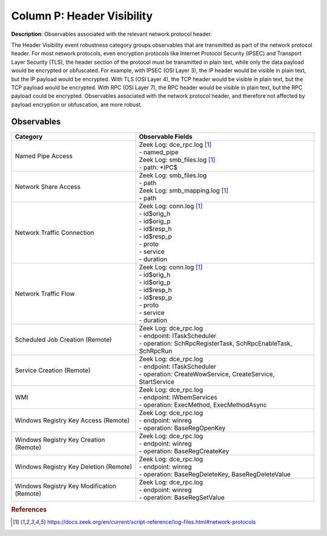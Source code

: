 .. _Header:

---------------------------
Column P: Header Visibility
---------------------------

**Description**: Observables associated with the relevant network protocol header.

The Header Visibility event robustness category groups observables that are transmitted as part of the network protocol header. For most network protocols, even encryption protocols like Internet Protocol Security (IPSEC) and Transport Layer Security (TLS), the header section of the protocol must be transmitted in plain text, while only the data payload would be encrypted or obfuscated. For example, with IPSEC (OSI Layer 3), the IP header would be visible in plain text, but the IP payload would be encrypted. With TLS (OSI Layer 4), the TCP header would be visible in plain text, but the TCP payload would be encrypted. With RPC (OSI Layer 7), the RPC header would be visible in plain text, but the RPC payload could be encrypted. Observables associated with the network protocol header, and therefore not affected by payload encryption or obfuscation, are more robust.

Observables
^^^^^^^^^^^
+-------------------------------+-----------------------------------------------------------------------------------------+
| Category                      | Observable Fields                                                                       |
+===============================+=========================================================================================+
| Named Pipe Access             | | Zeek Log: dce_rpc.log [#f1]_                                                          |
|                               | | - named_pipe                                                                          |
|                               | | Zeek Log: smb_files.log [#f1]_                                                        |
|                               | | - path: \*\IPC$                                                                       |
+-------------------------------+-----------------------------------------------------------------------------------------+
| Network Share Access          | | Zeek Log: smb_files.log                                                               |
|                               | | - path                                                                                |
|                               | | Zeek Log: smb_mapping.log [#f1]_                                                      |
|                               | | - path                                                                                |
+-------------------------------+-----------------------------------------------------------------------------------------+
| Network Traffic Connection    | | Zeek Log: conn.log [#f1]_                                                             |
|                               | | - id$orig_h                                                                           |
|                               | | - id$orig_p                                                                           |
|                               | | - id$resp_h                                                                           |
|                               | | - id$resp_p                                                                           |
|                               | | - proto                                                                               |
|                               | | - service                                                                             |
|                               | | - duration                                                                            |
+-------------------------------+-----------------------------------------------------------------------------------------+
| Network Traffic Flow          | | Zeek Log: conn.log [#f1]_                                                             |
|                               | | - id$orig_h                                                                           |
|                               | | - id$orig_p                                                                           |
|                               | | - id$resp_h                                                                           |
|                               | | - id$resp_p                                                                           |
|                               | | - proto                                                                               |
|                               | | - service                                                                             |
|                               | | - duration                                                                            |
+-------------------------------+-----------------------------------------------------------------------------------------+
| Scheduled Job Creation        | | Zeek Log: dce_rpc.log                                                                 |
| (Remote)                      | | - endpoint: ITaskScheduler                                                            |
|                               | | - operation: SchRpcRegisterTask, SchRpcEnableTask, SchRpcRun                          |
+-------------------------------+-----------------------------------------------------------------------------------------+
| Service Creation (Remote)     | | Zeek Log: dce_rpc.log                                                                 |
|                               | | - endpoint: ITaskScheduler                                                            |
|                               | | - operation: CreateWowService, CreateService, StartService                            |
+-------------------------------+-----------------------------------------------------------------------------------------+
| WMI                           | | Zeek Log: dce_rpc.log                                                                 |
|                               | | - endpoint: IWbemServices                                                             |
|                               | | - operation: ExecMethod, ExecMethodAsync                                              |
+-------------------------------+-----------------------------------------------------------------------------------------+
| Windows Registry Key Access   | | Zeek Log: dce_rpc.log                                                                 |
| (Remote)                      | | - endpoint: winreg                                                                    |
|                               | | - operation: BaseRegOpenKey                                                           |
+-------------------------------+-----------------------------------------------------------------------------------------+
| Windows Registry Key Creation | | Zeek Log: dce_rpc.log                                                                 |
| (Remote)                      | | - endpoint: winreg                                                                    |
|                               | | - operation: BaseRegCreateKey                                                         |
+-------------------------------+-----------------------------------------------------------------------------------------+
| Windows Registry Key Deletion | | Zeek Log: dce_rpc.log                                                                 |
| (Remote)                      | | - endpoint: winreg                                                                    |
|                               | | - operation: BaseRegDeleteKey, BaseRegDeleteValue                                     |
+-------------------------------+-----------------------------------------------------------------------------------------+
| Windows Registry Key          | | Zeek Log: dce_rpc.log                                                                 |
| Modification (Remote)         | | - endpoint: winreg                                                                    |
|                               | | - operation: BaseRegSetValue                                                          |
+-------------------------------+-----------------------------------------------------------------------------------------+

.. rubric:: References

.. [#f1] https://docs.zeek.org/en/current/script-reference/log-files.html#network-protocols